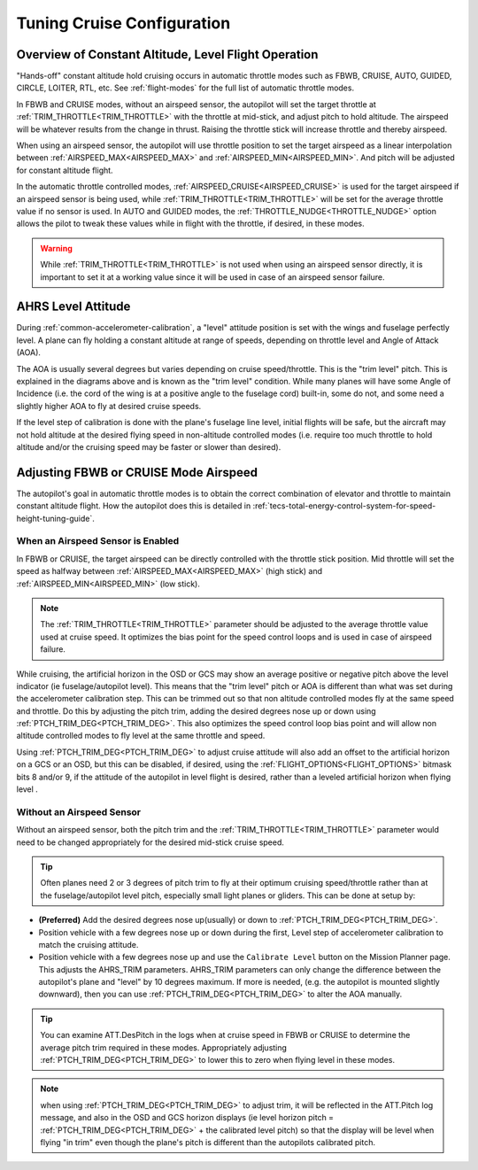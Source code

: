 .. _tuning-cruise:

===========================
Tuning Cruise Configuration
===========================


Overview of Constant Altitude, Level Flight Operation
=====================================================

"Hands-off" constant altitude hold cruising occurs in automatic throttle modes such as FBWB, CRUISE, AUTO, GUIDED, CIRCLE, LOITER, RTL, etc. See :ref:`flight-modes` for the full list of automatic throttle modes.

In FBWB and CRUISE modes, without an airspeed sensor, the autopilot will set the target throttle at :ref:`TRIM_THROTTLE<TRIM_THROTTLE>` with the throttle at mid-stick, and adjust pitch to hold altitude. The airspeed will be whatever results from the change in thrust. Raising the throttle stick will increase throttle and thereby airspeed.

When using an airspeed sensor, the autopilot will use throttle position to set the target airspeed as a linear interpolation between :ref:`AIRSPEED_MAX<AIRSPEED_MAX>` and :ref:`AIRSPEED_MIN<AIRSPEED_MIN>`. And pitch will be adjusted for constant altitude flight. 

In the automatic throttle controlled modes, :ref:`AIRSPEED_CRUISE<AIRSPEED_CRUISE>` is used for the target airspeed if an airspeed sensor is being used, while :ref:`TRIM_THROTTLE<TRIM_THROTTLE>` will be set for the average throttle value if no sensor is used. In AUTO and GUIDED modes, the :ref:`THROTTLE_NUDGE<THROTTLE_NUDGE>` option allows the pilot to tweak these values while in flight with the throttle, if desired, in these modes.

.. warning:: While :ref:`TRIM_THROTTLE<TRIM_THROTTLE>` is not used when using an airspeed sensor directly, it is important to set it at a working value since it will be used in case of an airspeed sensor failure.

AHRS Level Attitude
===================

During :ref:`common-accelerometer-calibration`, a "level" attitude position is set with the wings and fuselage perfectly level. A plane can fly holding a constant altitude at range of speeds, depending on throttle level and Angle of Attack (AOA).

.. image:: ../../../images/AOA.jpg

The AOA is usually several degrees but varies depending on cruise speed/throttle. This is the "trim level" pitch. This is explained in the diagrams above and is known as the "trim level" condition. While many planes will have some Angle of Incidence (i.e. the cord of the wing is at a positive angle to the fuselage cord) built-in, some do not, and some need a slightly higher AOA to fly at desired cruise speeds.

If the level step of calibration is done with the plane's fuselage line level, initial flights will be safe, but the aircraft may not hold altitude at the desired flying speed in non-altitude controlled modes (i.e. require too much throttle to hold altitude and/or the cruising speed may be faster or slower than desired).

Adjusting FBWB or CRUISE Mode Airspeed
======================================

The autopilot's goal in automatic throttle modes is to obtain the correct combination of elevator and throttle to maintain constant altitude flight. How the autopilot does this is detailed in :ref:`tecs-total-energy-control-system-for-speed-height-tuning-guide`.

When an Airspeed Sensor is Enabled
----------------------------------

In FBWB or CRUISE, the target airspeed can be directly controlled with the throttle stick position. Mid throttle will set the speed as halfway between :ref:`AIRSPEED_MAX<AIRSPEED_MAX>` (high stick) and :ref:`AIRSPEED_MIN<AIRSPEED_MIN>` (low stick). 

.. note:: The :ref:`TRIM_THROTTLE<TRIM_THROTTLE>` parameter should be adjusted to the average throttle value used at cruise speed. It optimizes the bias point for the speed control loops and is used in case of airspeed failure.

While cruising, the artificial horizon in the OSD or GCS may show an average positive or negative pitch above the level indicator (ie fuselage/autopilot level). This means that the "trim level" pitch or AOA is different than what was set during the accelerometer calibration step. This can be trimmed out so that non altitude controlled modes fly at the same speed and throttle. Do this by adjusting the pitch trim, adding the desired degrees nose up or down using :ref:`PTCH_TRIM_DEG<PTCH_TRIM_DEG>`. This also optimizes the speed control loop bias point and will allow non altitude controlled modes to fly level at the same throttle and speed. 

Using :ref:`PTCH_TRIM_DEG<PTCH_TRIM_DEG>` to adjust cruise attitude will also add an offset to the artificial horizon on a GCS or an OSD, but this can be disabled, if desired, using the :ref:`FLIGHT_OPTIONS<FLIGHT_OPTIONS>` bitmask bits 8 and/or 9, if the attitude of the autopilot in level flight is desired, rather than a leveled artificial horizon when flying level .

Without an Airspeed Sensor
--------------------------

Without an airspeed sensor, both the pitch trim and the :ref:`TRIM_THROTTLE<TRIM_THROTTLE>` parameter would need to be changed appropriately for the desired mid-stick cruise speed. 

.. tip:: Often planes need 2 or 3 degrees of pitch trim to fly at their optimum cruising speed/throttle rather than at the fuselage/autopilot level pitch, especially small light planes or gliders. This can be done at setup by:

- **(Preferred)** Add the desired degrees nose up(usually) or down to :ref:`PTCH_TRIM_DEG<PTCH_TRIM_DEG>`. 
- Position vehicle with a few degrees nose up or down during the first, Level step of accelerometer calibration to match the cruising attitude.
- Position vehicle with a few degrees nose up and use the  ``Calibrate Level`` button on the Mission Planner page. This adjusts the AHRS_TRIM parameters. AHRS_TRIM parameters can only change the difference between the autopilot's plane and "level" by 10 degrees maximum. If more is needed, (e.g. the autopilot is mounted slightly downward), then you can use :ref:`PTCH_TRIM_DEG<PTCH_TRIM_DEG>` to alter the AOA manually.

.. tip:: You can examine ATT.DesPitch in the logs when at cruise speed in FBWB or CRUISE to determine the average pitch trim required in these modes. Appropriately adjusting :ref:`PTCH_TRIM_DEG<PTCH_TRIM_DEG>` to lower this to zero when flying level in these modes.

.. note:: when using :ref:`PTCH_TRIM_DEG<PTCH_TRIM_DEG>` to adjust trim, it will be reflected in the ATT.Pitch log message, and also in the OSD and GCS horizon displays (ie level horizon pitch = :ref:`PTCH_TRIM_DEG<PTCH_TRIM_DEG>` + the calibrated level pitch) so that the display will be level when flying "in trim" even though the plane's pitch is different than the autopilots calibrated pitch. 
